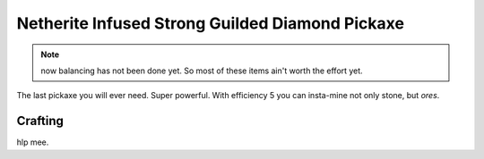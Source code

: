================================================
Netherite Infused Strong Guilded Diamond Pickaxe
================================================
.. note:: now balancing has not been done yet. So most of these items ain't worth the effort yet.

The last pickaxe you will ever need. Super powerful. With efficiency 5 you can insta-mine not only stone, but *ores*.

.. image:: ../../.static/netherite_infused_strong_guilded_diamond_pickaxe.png
  :width: 100
  :alt: The NISGD Pickaxe
  :class: img-pxl

Crafting
--------
hlp mee.